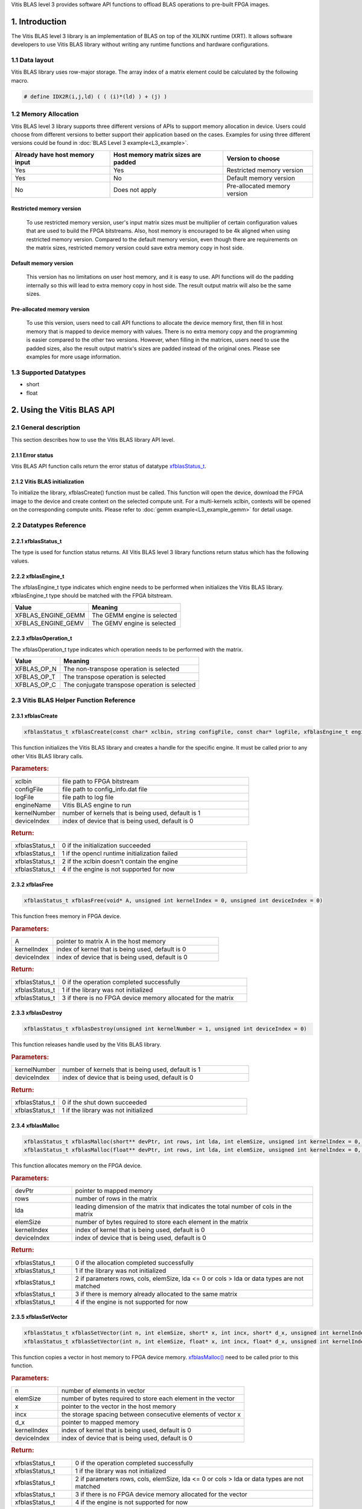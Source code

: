 .. 
   Copyright 2019 Xilinx, Inc.
  
   Licensed under the Apache License, Version 2.0 (the "License");
   you may not use this file except in compliance with the License.
   You may obtain a copy of the License at
  
       http://www.apache.org/licenses/LICENSE-2.0
  
   Unless required by applicable law or agreed to in writing, software
   distributed under the License is distributed on an "AS IS" BASIS,
   WITHOUT WARRANTIES OR CONDITIONS OF ANY KIND, either express or implied.
   See the License for the specific language governing permissions and
   limitations under the License.



.. meta::
   :keywords: BLAS, Library, Vitis BLAS Library, Vitis BLAS, level 3
   :description: Vitis BLAS library level 3 provides software API functions to offload BLAS operations to pre-built FPGA images.
   :xlnxdocumentclass: Document
   :xlnxdocumenttype: Tutorials


.. _user_guide_overview_content_l3:



Vitis BLAS level 3 provides software API functions to offload BLAS operations to pre-built FPGA images. 

1. Introduction
================
The Vitis BLAS level 3 library is an implementation of BLAS on top of the XILINX runtime (XRT). It allows software developers to use Vitis BLAS library without writing any runtime functions and hardware configurations. 

1.1 Data layout
---------------
Vitis BLAS library uses row-major storage. The array index of a matrix element could be calculated by the following macro.
  
.. code-block::

  # define IDX2R(i,j,ld) ( ( (i)*(ld) ) + (j) )
  
1.2 Memory Allocation
----------------------
Vitis BLAS level 3 library supports three different versions of APIs to support memory allocation in device. Users could choose from different versions to better support their application based on the cases. Examples for using three different versions could be found in :doc:`BLAS Level 3 example<L3_example>`.

+--------------------------------+-------------------------------------+------------------------------+
| Already have host memory input | Host memory matrix sizes are padded | Version to choose            |
+================================+=====================================+==============================+
| Yes                            | Yes                                 | Restricted memory version    |
+--------------------------------+-------------------------------------+------------------------------+
| Yes                            | No                                  | Default memory version       |
+--------------------------------+-------------------------------------+------------------------------+
| No                             | Does not apply                      | Pre-allocated memory version |
+--------------------------------+-------------------------------------+------------------------------+ 

Restricted memory version
^^^^^^^^^^^^^^^^^^^^^^^^^^
  To use restricted memory version, user's input matrix sizes must be multiplier of certain configuration values that are used to build the FPGA bitstreams. Also, host memory is encouraged to be 4k aligned when using restricted memory version. Compared to the default memory version, even though there are requirements on the matrix sizes, restricted memory version could save extra memory copy in host side. 

Default memory version
^^^^^^^^^^^^^^^^^^^^^^^
  This version has no limitations on user host memory, and it is easy to use. API functions will do the padding internally so this will lead to extra memory copy in host side. The result output matrix will also be the same sizes.
  
Pre-allocated memory version
^^^^^^^^^^^^^^^^^^^^^^^^^^^^^
  To use this version, users need to call API functions to allocate the device memory first, then fill in host memory that is mapped to device memory with values. There is no extra memory copy and the programming is easier compared to the other two versions. However, when filling in the matrices, users need to use the padded sizes, also the result output matrix's sizes are padded instead of the original ones. Please see examples for more usage information. 
  
  
1.3 Supported Datatypes
------------------------
- short
- float

2. Using the Vitis BLAS API
========================

2.1 General description
------------------------
This section describes how to use the Vitis BLAS library API level.

2.1.1 Error status
^^^^^^^^^^^^^^^^^^^
Vitis BLAS API function calls return the error status of datatype `xfblasStatus_t <2.2.1 xfblasStatus_t_>`_.

2.1.2 Vitis BLAS initialization
^^^^^^^^^^^^^^^^^^^^^^^^^^^^
To initialize the library, xfblasCreate() function must be called. This function will open the device, download the FPGA image to the device  and create context on the selected compute unit. For a multi-kernels xclbin, contexts will be opened on the corresponding compute units. Please refer to :doc:`gemm example<L3_example_gemm>` for detail usage.

2.2 Datatypes Reference
-----------------------

2.2.1 xfblasStatus_t
^^^^^^^^^^^^^^^^^^^^^^
The type is used for function status returns. All Vitis BLAS level 3 library functions return status which has the following values.

+-------------------------------+-------------------------------------------------------------------------------------------------------------------+--------+
| Item                          | Meaning                                                                                                           | Value  |
+===============================+===================================================================================================================+========+
| XFBLAS_STATUS_SUCCESS         | The function is completed successfully                                                                            | 0      |
+-------------------------------+-------------------------------------------------------------------------------------------------------------------+--------+
| XFBLAS_STATUS_NOT_INITIALIZED | The Vitis BLAS library was not initialized. This is usually caused by not calling function xfblasCreate previously.   | 1      |
+-------------------------------+-------------------------------------------------------------------------------------------------------------------+--------+
| XFBLAS_STATUS_INVALID_VALUE   | An unsupported value or parameter was passed to the function. For example, an negative matrix size.               | 2      |
+-------------------------------+-------------------------------------------------------------------------------------------------------------------+--------+
| XFBLAS_STATUS_ALLOC_FAILED    | Memory allocation failed inside the Vitis BLAS library.                                                               | 3      |
+-------------------------------+-------------------------------------------------------------------------------------------------------------------+--------+
| XFBLAS_STATUS_NOT_SUPPORTED   | The functionality requested is not supported yet.                                                                 | 4      |
+-------------------------------+-------------------------------------------------------------------------------------------------------------------+--------+
| XFBLAS_STATUS_NOT_PADDED      | For restricted mode, matrix sizes are not padded correctly.                                                       | 5      |
+-------------------------------+-------------------------------------------------------------------------------------------------------------------+--------+

2.2.2 xfblasEngine_t
^^^^^^^^^^^^^^^^^^^^^
The xfblasEngine_t type indicates which engine needs to be performed when initializes the Vitis BLAS library. xfblasEngine_t type should be matched with the FPGA bitstream.

+--------------------+-----------------------------+
| Value              | Meaning                     |
+====================+=============================+
| XFBLAS_ENGINE_GEMM | The GEMM engine is selected |
+--------------------+-----------------------------+
| XFBLAS_ENGINE_GEMV | The GEMV engine is selected |
+--------------------+-----------------------------+


2.2.3 xfblasOperation_t
^^^^^^^^^^^^^^^^^^^^^^^^
The xfblasOperation_t type indicates which operation needs to be performed with the matrix.

+-------------+-----------------------------------------------+
| Value       | Meaning                                       |
+=============+===============================================+
| XFBLAS_OP_N | The non-transpose operation is selected       |
+-------------+-----------------------------------------------+
| XFBLAS_OP_T | The transpose operation is selected           |
+-------------+-----------------------------------------------+
| XFBLAS_OP_C | The conjugate transpose operation is selected |
+-------------+-----------------------------------------------+

2.3 Vitis BLAS Helper Function Reference
-------------------------------------

2.3.1 xfblasCreate
^^^^^^^^^^^^^^^^^^^

.. code-block:: cpp
    :class: title-code-block

    xfblasStatus_t xfblasCreate(const char* xclbin, string configFile, const char* logFile, xfblasEngine_t engineName, unsigned int kernelNumber = 1, unsigned int deviceIndex = 0)

This function initializes the Vitis BLAS library and creates a handle for the specific engine. It must be called prior to any other Vitis BLAS library calls.

.. rubric:: Parameters:

.. list-table::
    :widths: 20 80

    *
        - xclbin
        - file path to FPGA bitstream
    *
        - configFile
        - file path to config_info.dat file
    *
        - logFile
        - file path to log file
    *
        - engineName
        - Vitis BLAS engine to run
    *
        - kernelNumber
        - number of kernels that is being used, default is 1
    *
        - deviceIndex
        - index of device that is being used, default is 0

.. rubric:: Return:

.. list-table::
    :widths: 20 80
    
    *
        - xfblasStatus_t
        - 0 if the initialization succeeded
    *
        - xfblasStatus_t
        - 1 if the opencl runtime initialization failed
    *
        - xfblasStatus_t
        - 2 if the xclbin doesn't contain the engine
    *
        - xfblasStatus_t
        - 4 if the engine is not supported for now

2.3.2 xfblasFree
^^^^^^^^^^^^^^^^^

.. code-block:: cpp
    :class: title-code-block

    xfblasStatus_t xfblasFree(void* A, unsigned int kernelIndex = 0, unsigned int deviceIndex = 0)

This function frees memory in FPGA device.

.. rubric:: Parameters:

.. list-table::
    :widths: 20 80

    *
        - A
        - pointer to matrix A in the host memory
    *
        - kernelIndex
        - index of kernel that is being used, default is 0
    *
        - deviceIndex
        - index of device that is being used, default is 0


.. rubric:: Return:

.. list-table::
    :widths: 20 80
    
    *
        - xfblasStatus_t
        - 0 if the operation completed successfully
    *
        - xfblasStatus_t
        - 1 if the library was not initialized
    *
        - xfblasStatus_t
        - 3 if there is no FPGA device memory allocated for the matrix
        
2.3.3 xfblasDestroy
^^^^^^^^^^^^^^^^^^^^

.. code-block:: cpp
    :class: title-code-block

    xfblasStatus_t xfblasDestroy(unsigned int kernelNumber = 1, unsigned int deviceIndex = 0)

This function releases handle used by the Vitis BLAS library.

.. rubric:: Parameters:

.. list-table::
    :widths: 20 80

    *
        - kernelNumber
        - number of kernels that is being used, default is 1
    *
        - deviceIndex
        - index of device that is being used, default is 0
        
.. rubric:: Return:

.. list-table::
    :widths: 20 80

    *
        - xfblasStatus_t
        - 0 if the shut down succeeded
    *
        - xfblasStatus_t
        - 1 if the library was not initialized
        
2.3.4 xfblasMalloc
^^^^^^^^^^^^^^^^^^^
        
.. code-block:: cpp
    :class: title-code-block

    xfblasStatus_t xfblasMalloc(short** devPtr, int rows, int lda, int elemSize, unsigned int kernelIndex = 0, unsigned int deviceIndex = 0)
    xfblasStatus_t xfblasMalloc(float** devPtr, int rows, int lda, int elemSize, unsigned int kernelIndex = 0, unsigned int deviceIndex = 0)

This function allocates memory on the FPGA device.

.. rubric:: Parameters:

.. list-table::
    :widths: 20 80

    *
        - devPtr
        - pointer to mapped memory
    *
        - rows
        - number of rows in the matrix
    *
        - lda
        - leading dimension of the matrix that indicates the total number of cols in the matrix
    *
        - elemSize
        - number of bytes required to store each element in the matrix
    *
        - kernelIndex
        - index of kernel that is being used, default is 0
    *
        - deviceIndex
        - index of device that is being used, default is 0
        
.. rubric:: Return:

.. list-table::
    :widths: 20 80
    
    *
        - xfblasStatus_t
        - 0 if the allocation completed successfully
    *
        - xfblasStatus_t
        - 1 if the library was not initialized
    *
        - xfblasStatus_t
        - 2 if parameters rows, cols, elemSize, lda <= 0 or cols > lda or data types are not matched
    *
        - xfblasStatus_t
        - 3 if there is memory already allocated to the same matrix
    *
        - xfblasStatus_t
        - 4 if the engine is not supported for now

2.3.5 xfblasSetVector
^^^^^^^^^^^^^^^^^^^^^^

.. code-block:: cpp
    :class: title-code-block

    xfblasStatus_t xfblasSetVector(int n, int elemSize, short* x, int incx, short* d_x, unsigned int kernelIndex = 0, unsigned int deviceIndex = 0)
    xfblasStatus_t xfblasSetVector(int n, int elemSize, float* x, int incx, float* d_x, unsigned int kernelIndex = 0, unsigned int deviceIndex = 0)

This function copies a vector in host memory to FPGA device memory. `xfblasMalloc() <2.3.4 xfblasMalloc_>`_ need to be called prior to this function.

.. rubric:: Parameters:

.. list-table::
    :widths: 20 80

    *
        - n
        - number of elements in vector
    *
        - elemSize
        - number of bytes required to store each element in the vector
    *
        - x
        - pointer to the vector in the host memory
    *
        - incx
        - the storage spacing between consecutive elements of vector x
    *
        - d_x
        - pointer to mapped memory
    *
        - kernelIndex
        - index of kernel that is being used, default is 0
    *
        - deviceIndex
        - index of device that is being used, default is 0
        
.. rubric:: Return:

.. list-table::
    :widths: 20 80

    *
        - xfblasStatus_t
        - 0 if the operation completed successfully
    *
        - xfblasStatus_t
        - 1 if the library was not initialized
    *
        - xfblasStatus_t
        - 2 if parameters rows, cols, elemSize, lda <= 0 or cols > lda or data types are not matched
    *
        - xfblasStatus_t
        - 3 if there is no FPGA device memory allocated for the vector
    *
        - xfblasStatus_t
        - 4 if the engine is not supported for now

2.3.6 xfblasGetVector
^^^^^^^^^^^^^^^^^^^^^^
        
.. code-block:: cpp
    :class: title-code-block

    xfblasStatus_t xfblasGetVector(int n, int elemSize, short* d_x, short* x, int incx, unsigned int kernelIndex = 0, unsigned int deviceIndex = 0)
    xfblasStatus_t xfblasGetVector(int n, int elemSize, float* d_x, float* x, int incx, unsigned int kernelIndex = 0, unsigned int deviceIndex = 0)

This function copies a vector in FPGA device memory to host memory.

.. rubric:: Parameters:

.. list-table::
    :widths: 20 80

    *
        - n
        - number of elements in vector
    *
        - elemSize
        - number of bytes required to store each element in the vector
    *
        - d_x
        - pointer to mapped memory
    *
        - x
        - pointer to the vector in the host memory
    *
        - incx
        - the storage spacing between consecutive elements of vector x
    *
        - kernelIndex
        - index of kernel that is being used, default is 0
    *
        - deviceIndex
        - index of device that is being used, default is 0
        
.. rubric:: Return:

.. list-table::
    :widths: 20 80

    *
        - xfblasStatus_t
        - 0 if the operation completed successfully
    *
        - xfblasStatus_t
        - 1 if the library was not initialized
    *
        - xfblasStatus_t
        - 3 if there is no FPGA device memory allocated for the vector

2.3.7 xfblasSetMatrix
^^^^^^^^^^^^^^^^^^^^^^

.. code-block:: cpp
    :class: title-code-block

    xfblasStatus_t xfblasSetMatrix(int rows, int cols, int elemSize, short* A, int lda, short* d_A, unsigned int kernelIndex = 0, unsigned int deviceIndex = 0)
    xfblasStatus_t xfblasSetMatrix(int rows, int cols, int elemSize, float* A, int lda, float* d_A, unsigned int kernelIndex = 0, unsigned int deviceIndex = 0)

This function copies a matrix in host memory to FPGA device memory. `xfblasMalloc() <2.3.4 xfblasMalloc_>`_ need to be called prior to this function.

.. rubric:: Parameters:

.. list-table::
    :widths: 20 80

    *
        - rows
        - number of rows in the matrix
    *
        - cols
        - number of cols in the matrix that is being used
    *
        - elemSize
        - number of bytes required to store each element in the matrix
    *
        - A
        - pointer to the matrix array in the host memory
    *
        - lda
        - leading dimension of the matrix that indicates the total number of cols in the matrix
    *
        - d_A
        - pointer to mapped memory
    *
        - kernelIndex
        - index of kernel that is being used, default is 0
    *
        - deviceIndex
        - index of device that is being used, default is 0
        
.. rubric:: Return:

.. list-table::
    :widths: 20 80
    
    *
        - xfblasStatus_t
        - 0 if the operation completed successfully
    *
        - xfblasStatus_t
        - 1 if the library was not initialized
    *
        - xfblasStatus_t
        - 2 if parameters rows, cols, elemSize, lda <= 0 or cols > lda or data types are not matched
    *
        - xfblasStatus_t
        - 3 if there is no FPGA device memory allocated for the matrix
    *
        - xfblasStatus_t
        - 4 if the engine is not supported for now

2.3.8 xfblasGetMatrix
^^^^^^^^^^^^^^^^^^^^^^^

.. code-block:: cpp
    :class: title-code-block

    xfblasStatus_t xfblasGetMatrix(int rows, int cols, int elemSize, short* d_A, short* A, int lda, unsigned int kernelIndex = 0, unsigned int deviceIndex = 0)
    xfblasStatus_t xfblasGetMatrix(int rows, int cols, int elemSize, float* d_A, float* A, int lda, unsigned int kernelIndex = 0, unsigned int deviceIndex = 0) 

This function copies a matrix in FPGA device memory to host memory.

.. rubric:: Parameters:

.. list-table::
    :widths: 20 80

    *
        - rows
        - number of rows in the matrix
    *
        - cols
        - number of cols in the matrix that is being used

    *
        - elemSize
        - number of bytes required to store each element in the matrix
    *
        - d_A
        - pointer to mapped memory
    *
        - A
        - pointer to the matrix array in the host memory
    *
        - lda
        - leading dimension of the matrix that indicates the total number of cols in the matrix
    *
        - kernelIndex
        - index of kernel that is being used, default is 0
    *
        - deviceIndex
        - index of device that is being used, default is 0
        
.. rubric:: Return:

.. list-table::
    :widths: 20 80
    
    *
        - xfblasStatus_t
        - 0 if the operation completed successfully
    *
        - xfblasStatus_t
        - 1 if the library was not initialized
    *
        - xfblasStatus_t
        - 3 if there is no FPGA device memory allocated for the matrix

2.3.9 xfblasSetVectorAsync
^^^^^^^^^^^^^^^^^^^^^^^^^^^

.. code-block:: cpp
    :class: title-code-block

    void xfblasSetVectorAsync(int n, int elemSize, short* x, int incx, short* d_x, unsigned int kernelIndex = 0, unsigned int deviceIndex = 0)
    void xfblasSetVectorAsync(int n, int elemSize, float* x, int incx, float* d_x, unsigned int kernelIndex = 0, unsigned int deviceIndex = 0)

This function has the same functionality as `xfblasSetVector() <2.3.5 xfblasSetVector_>`_, with the data transfered asynchronously (with respect to the host).

.. rubric:: Parameters:

.. list-table::
    :widths: 20 80

    *
        - n
        - number of elements in vector
    *
        - elemSize
        - number of bytes required to store each element in the vector
    *
        - x
        - pointer to the vector in the host memory
    *
        - incx
        - the storage spacing between consecutive elements of vector x
    *
        - d_x
        - pointer to mapped memory
    *
        - kernelIndex
        - index of kernel that is being used, default is 0
    *
        - deviceIndex
        - index of device that is being used, default is 0
        
.. rubric:: Return:

.. list-table::
    :widths: 100

    *
        - none

2.3.10 xfblasGetVectorAsync
^^^^^^^^^^^^^^^^^^^^^^^^^^^^
        
.. code-block:: cpp
    :class: title-code-block

    void xfblasGetVectorAsync(int n, int elemSize, short* d_x, short* x, int incx, unsigned int kernelIndex = 0, unsigned int deviceIndex = 0)
    void xfblasGetVectorAsync(int n, int elemSize, float* d_x, float* x, int incx, unsigned int kernelIndex = 0, unsigned int deviceIndex = 0)

This function has the same functionality as `xfblasGetVector() <2.3.6 xfblasGetVector_>`_, with the data transfered asynchronously (with respect to the host).

.. rubric:: Parameters:

.. list-table::
    :widths: 20 80

    *
        - n
        - number of elements in vector
    *
        - elemSize
        - number of bytes required to store each element in the vector
    *
        - d_x
        - pointer to mapped memory
    *
        - x
        - pointer to the vector in the host memory
    *
        - incx
        - the storage spacing between consecutive elements of vector x
    *
        - kernelIndex
        - index of kernel that is being used, default is 0
    *
        - deviceIndex
        - index of device that is being used, default is 0
        
.. rubric:: Return:

.. list-table::
    :widths: 100

    *
        - none

2.3.11 xfblasSetMatrixAsync
^^^^^^^^^^^^^^^^^^^^^^^^^^^^

.. code-block:: cpp
    :class: title-code-block

    void xfblasSetMatrixAsync(int rows, int cols, int elemSize, short* A, int lda, short* d_A, unsigned int kernelIndex = 0, unsigned int deviceIndex = 0)
    void xfblasSetMatrixAsync(int rows, int cols, int elemSize, float* A, int lda, float* d_A, unsigned int kernelIndex = 0, unsigned int deviceIndex = 0)

This function has the same functionality as `xfblasSetMatrix() <2.3.7 xfblasSetMatrix>`_, with the data transfered asynchronously (with respect to the host).

.. rubric:: Parameters:

.. list-table::
    :widths: 20 80

    *
        - rows
        - number of rows in the matrix
    *
        - cols
        - number of cols in the matrix that is being used
    *
        - elemSize
        - number of bytes required to store each element in the matrix
    *
        - A
        - pointer to the matrix array in the host memory
    *
        - lda
        - leading dimension of the matrix that indicates the total number of cols in the matrix
    *
        - d_A
        - pointer to mapped memory
    *
        - kernelIndex
        - index of kernel that is being used, default is 0
    *
        - deviceIndex
        - index of device that is being used, default is 0
        
.. rubric:: Return:

.. list-table::
    :widths: 100
    
    *
        - none

2.3.12 xfblasGetMatrixAsync
^^^^^^^^^^^^^^^^^^^^^^^^^^^^

.. code-block:: cpp
    :class: title-code-block

    void xfblasGetMatrixAsync(int rows, int cols, int elemSize, short* d_A, short* A, int lda, unsigned int kernelIndex = 0, unsigned int deviceIndex = 0)
    void xfblasGetMatrixAsync(int rows, int cols, int elemSize, float* d_A, float* A, int lda, unsigned int kernelIndex = 0, unsigned int deviceIndex = 0) 

This function has the same functionality as `xfblasGetMatrix() <2.3.8 xfblasGetMatrix>`_, with the data transfered asynchronously (with respect to the host).

.. rubric:: Parameters:

.. list-table::
    :widths: 20 80

    *
        - rows
        - number of rows in the matrix
    *
        - cols
        - number of cols in the matrix that is being used

    *
        - elemSize
        - number of bytes required to store each element in the matrix
    *
        - d_A
        - pointer to mapped memory
    *
        - A
        - pointer to the matrix array in the host memory
    *
        - lda
        - leading dimension of the matrix that indicates the total number of cols in the matrix
    *
        - kernelIndex
        - index of kernel that is being used, default is 0
    *
        - deviceIndex
        - index of device that is being used, default is 0
        
.. rubric:: Return:

.. list-table::
    :widths: 100
    
    *
        - none
        
        
2.3.13 xfblasMallocRestricted
^^^^^^^^^^^^^^^^^^^^^^^^^^^^^^

.. code-block:: cpp
    :class: title-code-block

    xfblasStatus_t xfblasMallocRestricted(int rows, int cols, int elemSize, void* A, int lda, unsigned int kernelIndex = 0, unsigned int deviceIndex = 0)

This function allocates memory for host row-major format matrix on the FPGA device.

.. rubric:: Parameters:

.. list-table::
    :widths: 20 80

    *
        - rows
        - number of rows in the matrix
    *
        - cols
        - number of cols in the matrix that is being used
    *
        - elemSize
        - number of bytes required to store each element in the matrix
    *
        - A
        - pointer to the matrix array in the host memory
    *
        - lda
        - leading dimension of the matrix that indicates the total number of cols in the matrix
        
    *
        - kernelIndex
        - index of kernel that is being used, default is 0
    *
        - deviceIndex
        - index of device that is being used, default is 0
        
.. rubric:: Return:

.. list-table::
    :widths: 20 80
    
    *
        - xfblasStatus_t
        - 0 if the allocation completed successfully

    *
        - xfblasStatus_t
        - 1 if the library was not initialized

    *
        - xfblasStatus_t
        - 2 if parameters rows, cols, elemSize, lda <= 0 or cols > lda or data types are not matched

    *
        - xfblasStatus_t
        - 3 if there is memory already allocated to the same matrix

    *
        - xfblasStatus_t
        - 4 if the engine is not supported for now

    *
        - xfblasStatus_t
        - 5 if rows, cols or lda is not padded correctly

2.3.14 xfblasSetVectorRestricted
^^^^^^^^^^^^^^^^^^^^^^^^^^^^^^^^^

.. code-block:: cpp
    :class: title-code-block

    xfblasStatus_t xfblasSetVectorRestricted(void* x, unsigned int kernelIndex = 0, unsigned int deviceIndex = 0)

This function copies a vector in host memory to FPGA device memory. `xfblasMallocRestricted() <2.3.13 xfblasMallocRestricted_>`_ need to be called prior to this function.

.. rubric:: Parameters:

.. list-table::
    :widths: 20 80

    *
        - x
        - pointer to the vector in the host memory
    *
        - kernelIndex
        - index of kernel that is being used, default is 0
    *
        - deviceIndex
        - index of device that is being used, default is 0
        
.. rubric:: Return:

.. list-table::
    :widths: 20 80
    
    *
        - xfblasStatus_t
        - 0 if the operation completed successfully
    *
        - xfblasStatus_t
        - 1 if the library was not initialized
    *
        - xfblasStatus_t
        - 3 if there is no FPGA device memory allocated for the vector
  
2.3.15 xfblasGetVectorRestricted
^^^^^^^^^^^^^^^^^^^^^^^^^^^^^^^^^

.. code-block:: cpp
    :class: title-code-block

    xfblasStatus_t xfblasGetVectorRestricted(void* x, unsigned int kernelIndex = 0, unsigned int deviceIndex = 0)

This function copies a matrix in FPGA device memory to host memory.

.. rubric:: Parameters:

.. list-table::
    :widths: 20 80

    *
        - x
        - pointer to vetcor x in the host memory
    *
        - kernelIndex
        - index of kernel that is being used, default is 0
    *
        - deviceIndex
        - index of device that is being used, default is 0
        
.. rubric:: Return:

.. list-table::
    :widths: 20 80

    *
        - xfblasStatus_t
        - 0 if the operation completed successfully
    *
        - xfblasStatus_t
        - 1 if the library was not initialized
    *
        - xfblasStatus_t
        - 3 if there is no FPGA device memory allocated for the matrix


2.3.16 xfblasSetMatrixRestricted
^^^^^^^^^^^^^^^^^^^^^^^^^^^^^^^^

.. code-block:: cpp
    :class: title-code-block

    xfblasStatus_t xfblasSetMatrixRestricted(void* A, unsigned int kernelIndex = 0, unsigned int deviceIndex = 0)

This function copies a matrix in host memory to FPGA device memory. `xfblasMallocRestricted() <2.3.13 xfblasMallocRestricted_>`_ need to be called prior to this function.

.. rubric:: Parameters:

.. list-table::
    :widths: 20 80

    *
        - A
        - pointer to the matrix array in the host memory
    *
        - kernelIndex
        - index of kernel that is being used, default is 0
    *
        - deviceIndex
        - index of device that is being used, default is 0
        
.. rubric:: Return:

.. list-table::
    :widths: 20 80
    
    *
        - xfblasStatus_t
        - 0 if the operation completed successfully
    *
        - xfblasStatus_t
        - 1 if the library was not initialized
    *
        - xfblasStatus_t
        - 3 if there is no FPGA device memory allocated for the matrix

2.3.17 xfblasGetMatrixRestricted
^^^^^^^^^^^^^^^^^^^^^^^^^^^^^^^^^

.. code-block:: cpp
    :class: title-code-block

    xfblasStatus_t xfblasGetMatrixRestricted(void* A, unsigned int kernelIndex = 0, unsigned int deviceIndex = 0)

This function copies a matrix in FPGA device memory to host memory.

.. rubric:: Parameters:

.. list-table::
    :widths: 20 80

    *
        - A
        - pointer to matrix A in the host memory
    *
        - kernelIndex
        - index of kernel that is being used, default is 0
    *
        - deviceIndex
        - index of device that is being used, default is 0
        
.. rubric:: Return:

.. list-table::
    :widths: 20 80
    
    *
        - xfblasStatus_t
        - 0 if the operation completed successfully
    *
        - xfblasStatus_t
        - 1 if the library was not initialized
    *
        - xfblasStatus_t
        - 3 if there is no FPGA device memory allocated for the matrix

2.3.18 xfblasSetVectorRestrictedAsync
^^^^^^^^^^^^^^^^^^^^^^^^^^^^^^^^^^^^^^

.. code-block:: cpp
    :class: title-code-block

    void xfblasSetVectorRestrictedAsync(void* x, unsigned int kernelIndex = 0, unsigned int deviceIndex = 0)

This function has the same functionality as `xfblasSetVectorRestricted() <2.3.14 xfblasSetVectorRestricted>`_, with the data transfered asynchronously (with respect to the host).

.. rubric:: Parameters:

.. list-table::
    :widths: 20 80

    *
        - x
        - pointer to the vector in the host memory
    *
        - kernelIndex
        - index of kernel that is being used, default is 0
    *
        - deviceIndex
        - index of device that is being used, default is 0
        
.. rubric:: Return:

.. list-table::
    :widths: 100
    
    *
        - none
		
2.3.19 xfblasGetVectorRestrictedAsync
^^^^^^^^^^^^^^^^^^^^^^^^^^^^^^^^^^^^^^

.. code-block:: cpp
    :class: title-code-block

    void xfblasGetVectorRestrictedAsync(void* x, unsigned int kernelIndex = 0, unsigned int deviceIndex = 0)

This function has the same functionality as `xfblasGetVectorRestricted() <2.3.15 xfblasGetVectorRestricted>`_, with the data transfered asynchronously (with respect to the host).

.. rubric:: Parameters:

.. list-table::
    :widths: 20 80

    *
        - x
        - pointer to vetcor x in the host memory
    *
        - kernelIndex
        - index of kernel that is being used, default is 0
    *
        - deviceIndex
        - index of device that is being used, default is 0
        
.. rubric:: Return:

.. list-table::
    :widths: 100

    *
        - none


2.3.20 xfblasSetMatrixRestrictedAsync
^^^^^^^^^^^^^^^^^^^^^^^^^^^^^^^^^^^^^^

.. code-block:: cpp
    :class: title-code-block

    void xfblasSetMatrixRestrictedAsync(void* A, unsigned int kernelIndex = 0, unsigned int deviceIndex = 0)

This function has the same functionality as `xfblasSetMatrixRestricted() <2.3.16 xfblasSetMatrixRestricted>`_, with the data transfered asynchronously (with respect to the host).

.. rubric:: Parameters:

.. list-table::
    :widths: 20 80

    *
        - A
        - pointer to the matrix array in the host memory
    *
        - kernelIndex
        - index of kernel that is being used, default is 0
    *
        - deviceIndex
        - index of device that is being used, default is 0
        
.. rubric:: Return:

.. list-table::
    :widths: 100
    
    *
        - none

2.3.21 xfblasGetMatrixRestrictedAsync
^^^^^^^^^^^^^^^^^^^^^^^^^^^^^^^^^^^^^^

.. code-block:: cpp
    :class: title-code-block

    void xfblasGetMatrixRestrictedAsync(void* A, unsigned int kernelIndex = 0, unsigned int deviceIndex = 0)

This function has the same functionality as `xfblasGetMatrixRestricted() <2.3.17 xfblasGetMatrixRestricted>`_, with the data transfered asynchronously (with respect to the host).

.. rubric:: Parameters:

.. list-table::
    :widths: 20 80

    *
        - A
        - pointer to matrix A in the host memory
    *
        - kernelIndex
        - index of kernel that is being used, default is 0
    *
        - deviceIndex
        - index of device that is being used, default is 0
        
.. rubric:: Return:

.. list-table::
    :widths: 100
    
    *
        - none


2.3.22 xfblasMallocManaged
^^^^^^^^^^^^^^^^^^^^^^^^^^^^

.. code-block:: cpp
    :class: title-code-block

    xfblasStatus_t xfblasMallocManaged(short** devPtr, int* paddedLda, int rows, int lda, int elemSize, unsigned int kernelIndex = 0, unsigned int deviceIndex = 0)
    xfblasStatus_t xfblasMallocManaged(float** devPtr, int* paddedLda, int rows, int lda, int elemSize, unsigned int kernelIndex = 0, unsigned int deviceIndex = 0)

This function allocates memory on the FPGA device, rewrites the leading dimension size after padding.

.. rubric:: Parameters:

.. list-table::
    :widths: 20 80

    *
        - devPtr
        - pointer to mapped memory
    *
        - paddedLda
        - leading dimension of the matrix after padding
    *
        - rows
        - number of rows in the matrix
    *
        - lda
        - leading dimension of the matrix that indicates the total number of cols in the matrix
    *
        - elemSize
        - number of bytes required to store each element in the matrix       
    *
        - kernelIndex
        - index of kernel that is being used, default is 0
    *
        - deviceIndex
        - index of device that is being used, default is 0
        
.. rubric:: Return:

.. list-table::
    :widths: 20 80        

    *
        - xfblasStatus_t
        - 0 if the allocation completed successfully
    *
        - xfblasStatus_t
        - 1 if the library was not initialized
    *
        - xfblasStatus_t
        - 2 if parameters rows, cols, elemSize, lda <= 0 or cols > lda or data types are not matched
    *
        - xfblasStatus_t
        - 3 if there is memory already allocated to the same matrix
    *
        - xfblasStatus_t
        - 4 if the engine is not supported for now


2.3.23 xfblasKernelSynchronize
^^^^^^^^^^^^^^^^^^^^^^^^^^^^^^^

.. code-block:: cpp
    :class: title-code-block

    void xfblasKernelSynchronize()

This function will wait until all pending commands in all kernels have completed.

.. rubric:: Parameters:

.. list-table::
    :widths: 100

    *
        - none
        
.. rubric:: Return:

.. list-table::
    :widths: 100

    *
        - none


2.3.24 xfblasDeviceSynchronize
^^^^^^^^^^^^^^^^^^^^^^^^^^^^^^^^^

.. code-block:: cpp
    :class: title-code-block

    xfblasStatus_t xfblasDeviceSynchronize(unsigned int kernelIndex = 0, unsigned int deviceIndex = 0)

This function will synchronize all the device memory to host memory.

.. rubric:: Parameters:

.. list-table::
    :widths: 20 80

    *
        - kernelIndex
        - index of kernel that is being used, default is 0
    *
        - deviceIndex
        - index of device that is being used, default is 0
        
.. rubric:: Return:

.. list-table::
    :widths: 20 80      

    *
        - xfblasStatus_t
        - 0 if the operation completed successfully
    *
        - xfblasStatus_t
        - 1 if the library was not initialized
    *
        - xfblasStatus_t
        - 3 if there is no FPGA device memory allocated for some of the matrices in the host memory

2.4 Vitis BLAS Function Reference
------------------------------

2.4.1 xfblasGemm
^^^^^^^^^^^^^^^^^^

.. code-block:: cpp
    :class: title-code-block

    xfblasStatus_t xfblasGemm(xfblasOperation_t transa, xfblasOperation_t transb, int m, int n, int k, int alpha, void* A, int lda, void* B, int ldb, int beta, void* C, int ldc, unsigned int kernelIndex = 0, unsigned int deviceIndex = 0)

This function performs the matrix-matrix multiplication C = alpha*op(A)op(B) + beta*C. See :doc:`gemm example<L3_example_gemm>` for detail usage.

.. rubric:: Parameters:

.. list-table::
    :widths: 20 80

    *
        - transa
        - operation op(A) that is non- or (conj.) transpose
    *
        - transb
        - operation op(B) that is non- or (conj.) transpose
    *
        - m
        - number of rows in matrix A, matrix C
    *
        - n
        - number of cols in matrix B, matrix C
    *
        - k
        - number of cols in matrix A, number of rows in matrix B
    *
        - alpha
        - scalar used for multiplication
    *
        - A
        - pointer to matrix A in the host memory
    *
        - lda
        - leading dimension of matirx A
    *
        - B
        - pointer to matrix B in the host memory
    *
        - ldb
        - leading dimension of matrix B
    *
        - beta
        - scalar used for multiplication
    *
        - C
        - pointer to matrix C in the host memory
    *
        - ldc
        - leading dimension of matrix C
    *
        - kernelIndex
        - index of kernel that is being used, default is 0
    *
        - deviceIndex
        - index of device that is being used, default is 0
        
.. rubric:: Return:

.. list-table::
    :widths: 20 80
    
    *
        - xfblasStatus_t
        - 0 if the operation completed successfully
    *
        - xfblasStatus_t
        - 1 if the library was not initialized
    *
        - xfblasStatus_t
        - 3 if not all the matrices have FPGA devie memory allocated
    *
        - xfblasStatus_t
        - 4 if the engine is not supported for now

2.4.2 xfblasGemv
^^^^^^^^^^^^^^^^^^
        
.. code-block:: cpp
    :class: title-code-block

    xfblasStatus_t xfblasGemv(xfblasOperation_t trans, int m, int n, int alpha, void* A, int lda, void* x, int incx, int beta, void* y, int incy, unsigned int kernelIndex = 0, unsigned int deviceIndex = 0)

This function performs the matrix-vector multiplication y = alpha*op(A) x+ beta*y.

.. rubric:: Parameters:

.. list-table::
    :widths: 20 80

    *
        - transa
        - operation op(A) that is non- or (conj.) transpose
    *
        - m
        - number of rows in matrix A

    *
        - n
        - number of cols in matrix A
    *
        - alpha
        - scalar used for multiplication

    *
        - A
        - pointer to matrix A in the host memory
    *
        - lda
        - leading dimension of matirx A
    *
        - x
        - pointer to vector x in the host memory
    *
        - incx
        - stride between consecutive elements of x
    *
        - beta
        - scalar used for multiplication
    *
        - y
        - pointer to vector y in the host memory
    *
        - incy
        - stride between consecutive elements of y
    *
        - kernelIndex
        - index of kernel that is being used, default is 0
    *
        - deviceIndex
        - index of device that is being used, default is 0
        
.. rubric:: Return:

.. list-table::
    :widths: 20 80
    
    *
        - xfblasStatus_t
        - 0 if the operation completed successfully
    *
        - xfblasStatus_t
        - 1 if the library was not initialized
    *
        - xfblasStatus_t
        - 3 if not all the matrices have FPGA devie memory allocated
    *
        - xfblasStatus_t
        - 4 if the engine is not supported for now

        
3. Obtain FPGA bitstream 
=========================
FPGA bitstreams (xclbin files) can be downloaded `here`_. After downloading the package, please unzip the file with "tar -xvzf" command, and copy the folders to directory L3/overlay.

.. _here: https://www.xilinx.com/bin/public/openDownload?filename=vitis_BLAS_library_r1.0_xclbin.tar

